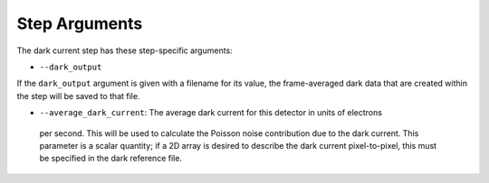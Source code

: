 Step Arguments
==============

The dark current step has these step-specific arguments:

*  ``--dark_output``

If the ``dark_output`` argument is given with a filename for its value,
the frame-averaged dark data that are created within the step will be
saved to that file.

*  ``--average_dark_current``: The average dark current for this detector in units of electrons
  per second. This will be used to calculate the Poisson noise contribution due to the dark
  current. This parameter is a scalar quantity; if a 2D array is desired to describe the
  dark current pixel-to-pixel, this must be specified in the dark reference file.

